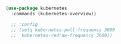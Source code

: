 #+BEGIN_SRC emacs-lisp

  (use-package kubernetes
    :commands (kubernetes-overview))

    ;; :config
    ;; (setq kubernetes-poll-frequency 3600
    ;; 	kubernetes-redraw-frequency 3600))

#+END_SRC
